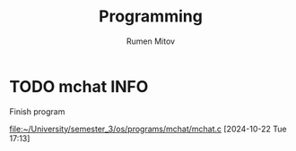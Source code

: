#+title: Programming
#+author: Rumen Mitov
#+email: rumenmitov@protonmail.com
#+tags: { BUG(b) INFO(i) }
* TODO mchat                                                           :INFO:
Finish program

[[file:~/University/semester_3/os/programs/mchat/mchat.c]]
[2024-10-22 Tue 17:13]
